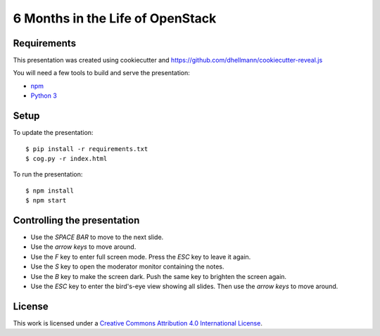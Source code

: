.. -*- mode: rst -*-

=====================================
 6 Months in the Life of OpenStack
=====================================

Requirements
============

This presentation was created using cookiecutter and
https://github.com/dhellmann/cookiecutter-reveal.js

You will need a few tools to build and serve the presentation:

- `npm <https://www.npmjs.com/>`_
- `Python 3 <https://www.python.org/>`_

Setup
=====

To update the presentation::

  $ pip install -r requirements.txt
  $ cog.py -r index.html

To run the presentation::

  $ npm install
  $ npm start

Controlling the presentation
============================

- Use the *SPACE BAR* to move to the next slide.
- Use the *arrow keys* to move around.
- Use the *F* key to enter full screen mode. Press the *ESC* key to leave it again.
- Use the *S* key to open the moderator monitor containing the notes.
- Use the *B* key to make the screen dark. Push the same key to brighten the screen again.
- Use the *ESC* key to enter the bird's-eye view showing all slides. Then use the *arrow keys* to move around.

License
=======

This work is licensed under a
`Creative Commons Attribution 4.0 International License <http://creativecommons.org/licenses/by/4.0/>`_.

